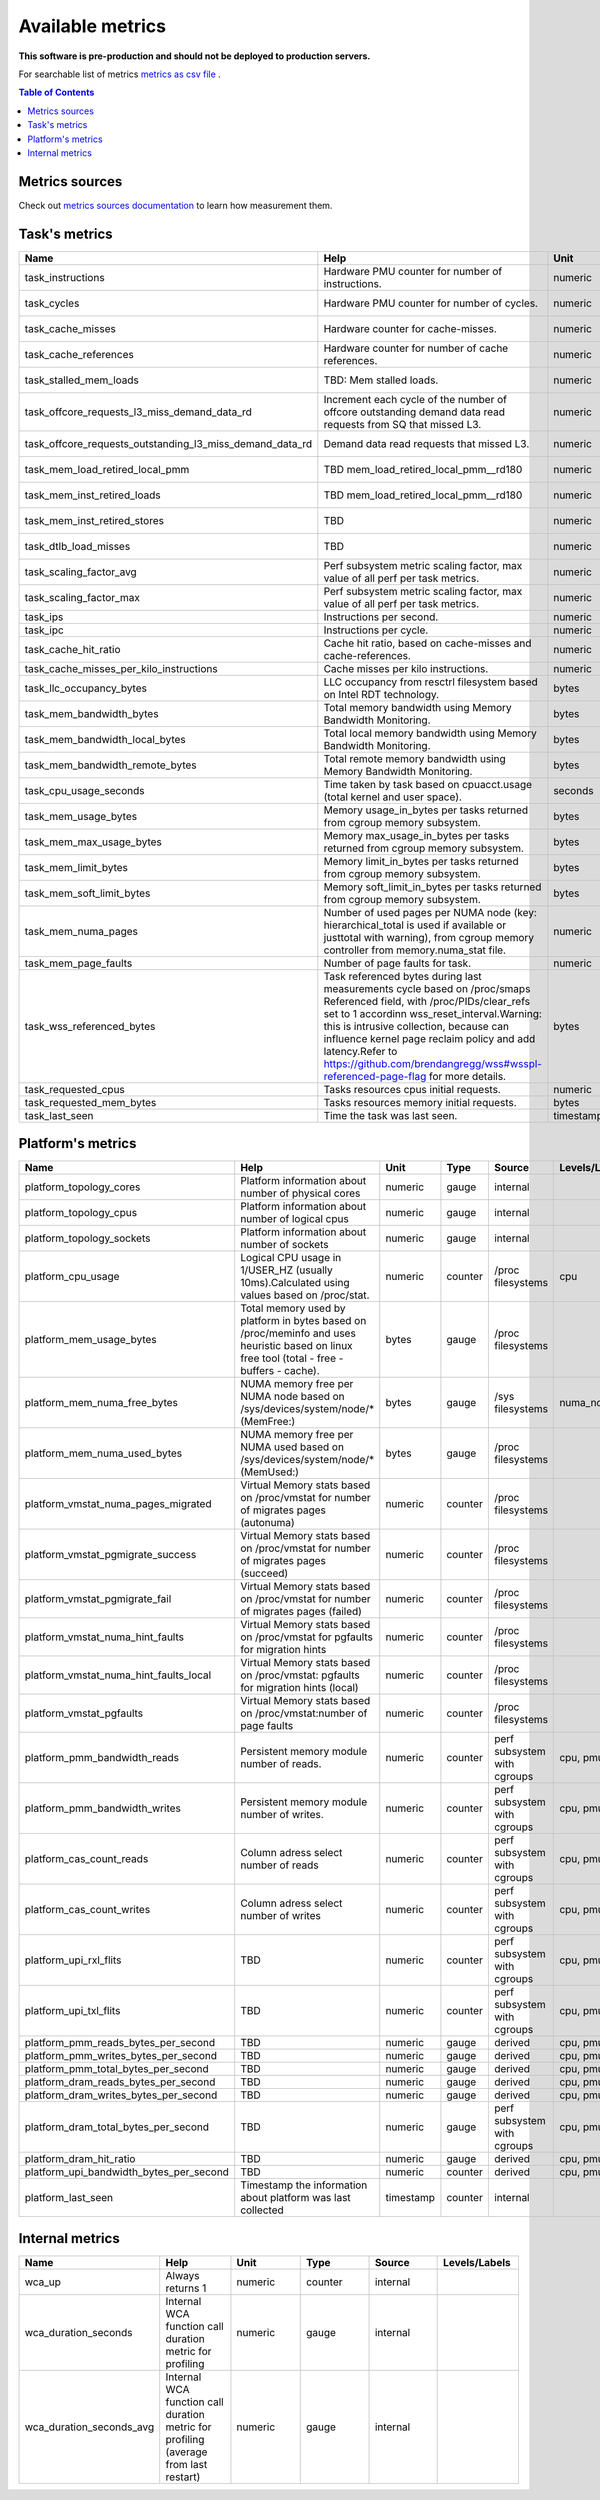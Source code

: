 
================================
Available metrics
================================

**This software is pre-production and should not be deployed to production servers.**

For searchable list of metrics `metrics as csv file <metrics.csv>`_ .

.. contents:: Table of Contents


Metrics sources
===============

Check out `metrics sources documentation <metrics_sources.rst>`_  to learn how measurement them.

Task's metrics
==============

.. csv-table::
	:header: "Name", "Help", "Unit", "Type", "Source", "Levels/Labels"
	:widths: 5, 5, 5, 5, 5, 5 

	"task_instructions", "Hardware PMU counter for number of instructions.", "numeric", "counter",  "perf subsystem with cgroups", "cpu"
	"task_cycles", "Hardware PMU counter for number of cycles.", "numeric", "counter",  "perf subsystem with cgroups", "cpu"
	"task_cache_misses", "Hardware counter for cache-misses.", "numeric", "counter",  "perf subsystem with cgroups", "cpu"
	"task_cache_references", "Hardware counter for number of cache references.", "numeric", "counter",  "perf subsystem with cgroups", "cpu"
	"task_stalled_mem_loads", "TBD: Mem stalled loads.", "numeric", "counter",  "perf subsystem with cgroups", "cpu"
	"task_offcore_requests_l3_miss_demand_data_rd", "Increment each cycle of the number of offcore outstanding demand data read requests from SQ that missed L3.", "numeric", "counter",  "perf subsystem with cgroups", "cpu"
	"task_offcore_requests_outstanding_l3_miss_demand_data_rd", "Demand data read requests that missed L3.", "numeric", "counter",  "perf subsystem with cgroups", "cpu"
	"task_mem_load_retired_local_pmm", "TBD mem_load_retired_local_pmm__rd180", "numeric", "counter",  "perf subsystem with cgroups", "cpu"
	"task_mem_inst_retired_loads", "TBD mem_load_retired_local_pmm__rd180", "numeric", "counter",  "perf subsystem with cgroups", "cpu"
	"task_mem_inst_retired_stores", "TBD", "numeric", "counter",  "perf subsystem with cgroups", "cpu"
	"task_dtlb_load_misses", "TBD", "numeric", "counter",  "perf subsystem with cgroups", "cpu"
	"task_scaling_factor_avg", "Perf subsystem metric scaling factor, max value of all perf per task metrics.", "numeric", "gauge",  "perf subsystem with cgroups", ""
	"task_scaling_factor_max", "Perf subsystem metric scaling factor, max value of all perf per task metrics.", "numeric", "gauge",  "perf subsystem with cgroups", ""
	"task_ips", "Instructions per second.", "numeric", "gauge",  "derived", ""
	"task_ipc", "Instructions per cycle.", "numeric", "gauge",  "derived", ""
	"task_cache_hit_ratio", "Cache hit ratio, based on cache-misses and cache-references.", "numeric", "gauge",  "derived", ""
	"task_cache_misses_per_kilo_instructions", "Cache misses per kilo instructions.", "numeric", "gauge",  "derived", ""
	"task_llc_occupancy_bytes", "LLC occupancy from resctrl filesystem based on Intel RDT technology.", "bytes", "gauge",  "resctrl", ""
	"task_mem_bandwidth_bytes", "Total memory bandwidth using Memory Bandwidth Monitoring.", "bytes", "counter",  "resctrl", ""
	"task_mem_bandwidth_local_bytes", "Total local memory bandwidth using Memory Bandwidth Monitoring.", "bytes", "counter",  "resctrl", ""
	"task_mem_bandwidth_remote_bytes", "Total remote memory bandwidth using Memory Bandwidth Monitoring.", "bytes", "counter",  "resctrl", ""
	"task_cpu_usage_seconds", "Time taken by task based on cpuacct.usage (total kernel and user space).", "seconds", "counter",  "cgroup", ""
	"task_mem_usage_bytes", "Memory usage_in_bytes per tasks returned from cgroup memory subsystem.", "bytes", "gauge",  "cgroup", ""
	"task_mem_max_usage_bytes", "Memory max_usage_in_bytes per tasks returned from cgroup memory subsystem.", "bytes", "gauge",  "cgroup", ""
	"task_mem_limit_bytes", "Memory limit_in_bytes per tasks returned from cgroup memory subsystem.", "bytes", "gauge",  "cgroup", ""
	"task_mem_soft_limit_bytes", "Memory soft_limit_in_bytes per tasks returned from cgroup memory subsystem.", "bytes", "gauge",  "cgroup", ""
	"task_mem_numa_pages", "Number of used pages per NUMA node (key: hierarchical_total is used if available or justtotal with warning), from cgroup memory controller from memory.numa_stat file.", "numeric", "gauge",  "cgroup", "numa_node"
	"task_mem_page_faults", "Number of page faults for task.", "numeric", "counter",  "cgroup", "numa_node"
	"task_wss_referenced_bytes", "Task referenced bytes during last measurements cycle based on /proc/smaps Referenced field, with /proc/PIDs/clear_refs set to 1 accordinn wss_reset_interval.Warning: this is intrusive collection, because can influence kernel page reclaim policy and add latency.Refer to https://github.com/brendangregg/wss#wsspl-referenced-page-flag for more details.", "bytes", "gauge",  "/procs/PIDS/smaps", ""
	"task_requested_cpus", "Tasks resources cpus initial requests.", "numeric", "gauge",  "orchestrator", ""
	"task_requested_mem_bytes", "Tasks resources memory initial requests.", "bytes", "gauge",  "orchestrator", ""
	"task_last_seen", "Time the task was last seen.", "timestamp", "counter",  "internal", ""



Platform's metrics
==================

.. csv-table::
	:header: "Name", "Help", "Unit", "Type", "Source", "Levels/Labels"
	:widths: 5, 5, 5, 5, 5, 5 

	"platform_topology_cores", "Platform information about number of physical cores", "numeric", "gauge",  "internal", ""
	"platform_topology_cpus", "Platform information about number of logical cpus", "numeric", "gauge",  "internal", ""
	"platform_topology_sockets", "Platform information about number of sockets", "numeric", "gauge",  "internal", ""
	"platform_cpu_usage", "Logical CPU usage in 1/USER_HZ (usually 10ms).Calculated using values based on /proc/stat.", "numeric", "counter",  "/proc filesystems", "cpu"
	"platform_mem_usage_bytes", "Total memory used by platform in bytes based on /proc/meminfo and uses heuristic based on linux free tool (total - free - buffers - cache).", "bytes", "gauge",  "/proc filesystems", ""
	"platform_mem_numa_free_bytes", "NUMA memory free per NUMA node based on /sys/devices/system/node/* (MemFree:)", "bytes", "gauge",  "/sys filesystems", "numa_node"
	"platform_mem_numa_used_bytes", "NUMA memory free per NUMA used based on /sys/devices/system/node/* (MemUsed:)", "bytes", "gauge",  "/proc filesystems", ""
	"platform_vmstat_numa_pages_migrated", "Virtual Memory stats based on /proc/vmstat for number of migrates pages (autonuma)", "numeric", "counter",  "/proc filesystems", ""
	"platform_vmstat_pgmigrate_success", "Virtual Memory stats based on /proc/vmstat for number of migrates pages (succeed)", "numeric", "counter",  "/proc filesystems", ""
	"platform_vmstat_pgmigrate_fail", "Virtual Memory stats based on /proc/vmstat for number of migrates pages (failed)", "numeric", "counter",  "/proc filesystems", ""
	"platform_vmstat_numa_hint_faults", "Virtual Memory stats based on /proc/vmstat for pgfaults for migration hints", "numeric", "counter",  "/proc filesystems", ""
	"platform_vmstat_numa_hint_faults_local", "Virtual Memory stats based on /proc/vmstat: pgfaults for migration hints (local)", "numeric", "counter",  "/proc filesystems", ""
	"platform_vmstat_pgfaults", "Virtual Memory stats based on /proc/vmstat:number of page faults", "numeric", "counter",  "/proc filesystems", ""
	"platform_pmm_bandwidth_reads", "Persistent memory module number of reads.", "numeric", "counter",  "perf subsystem with cgroups", "cpu, pmu"
	"platform_pmm_bandwidth_writes", "Persistent memory module number of writes.", "numeric", "counter",  "perf subsystem with cgroups", "cpu, pmu"
	"platform_cas_count_reads", "Column adress select number of reads", "numeric", "counter",  "perf subsystem with cgroups", "cpu, pmu"
	"platform_cas_count_writes", "Column adress select number of writes", "numeric", "counter",  "perf subsystem with cgroups", "cpu, pmu"
	"platform_upi_rxl_flits", "TBD", "numeric", "counter",  "perf subsystem with cgroups", "cpu, pmu"
	"platform_upi_txl_flits", "TBD", "numeric", "counter",  "perf subsystem with cgroups", "cpu, pmu"
	"platform_pmm_reads_bytes_per_second", "TBD", "numeric", "gauge",  "derived", "cpu, pmu"
	"platform_pmm_writes_bytes_per_second", "TBD", "numeric", "gauge",  "derived", "cpu, pmu"
	"platform_pmm_total_bytes_per_second", "TBD", "numeric", "gauge",  "derived", "cpu, pmu"
	"platform_dram_reads_bytes_per_second", "TBD", "numeric", "gauge",  "derived", "cpu, pmu"
	"platform_dram_writes_bytes_per_second", "TBD", "numeric", "gauge",  "derived", "cpu, pmu"
	"platform_dram_total_bytes_per_second", "TBD", "numeric", "gauge",  "perf subsystem with cgroups", "cpu, pmu"
	"platform_dram_hit_ratio", "TBD", "numeric", "gauge",  "derived", "cpu, pmu"
	"platform_upi_bandwidth_bytes_per_second", "TBD", "numeric", "counter",  "derived", "cpu, pmu"
	"platform_last_seen", "Timestamp the information about platform was last collected", "timestamp", "counter",  "internal", ""



Internal metrics
================

.. csv-table::
	:header: "Name", "Help", "Unit", "Type", "Source", "Levels/Labels"
	:widths: 5, 5, 5, 5, 5, 5 

	"wca_up", "Always returns 1", "numeric", "counter",  "internal", ""
	"wca_duration_seconds", "Internal WCA function call duration metric for profiling", "numeric", "gauge",  "internal", ""
	"wca_duration_seconds_avg", "Internal WCA function call duration metric for profiling (average from last restart)", "numeric", "gauge",  "internal", ""

